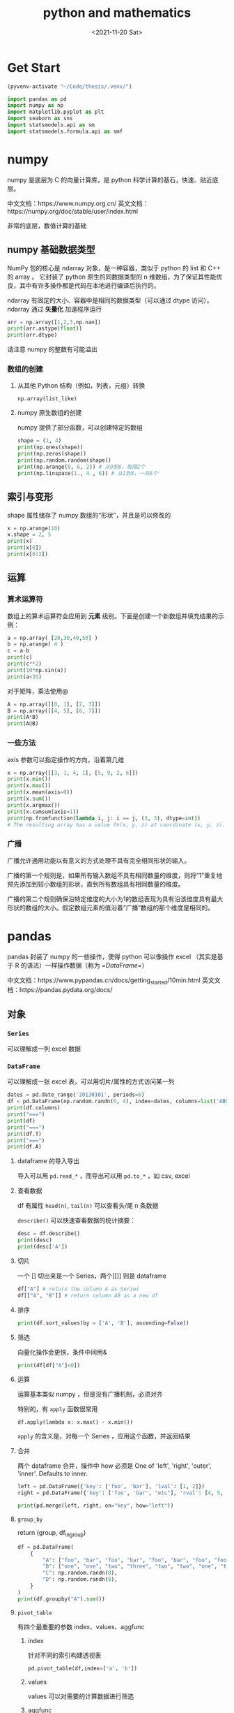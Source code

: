 :PROPERTIES:
:ID:       a4814766-a2fb-4303-ac75-e739aceb3d88
:END:
#+title: python and mathematics
#+filetags: :python:
#+HUGO_BASE_DIR: ../
#+HUGO_SECTION: posts
#+DATE: <2021-11-20 Sat>
* Table of Contents :TOC_3:noexport:
- [[#get-start][Get Start]]
- [[#numpy][numpy]]
  - [[#numpy-基础数据类型][numpy 基础数据类型]]
    - [[#数组的创建][数组的创建]]
  - [[#索引与变形][索引与变形]]
  - [[#运算][运算]]
    - [[#算术运算符][算术运算符]]
    - [[#一些方法][一些方法]]
    - [[#广播][广播]]
- [[#pandas][pandas]]
  - [[#对象][对象]]
    - [[#series][=Series=]]
    - [[#dataframe][=DataFrame=]]
  - [[#其他][其他]]
    - [[#dropna][=dropna=]]
    - [[#cut][=cut=]]
    - [[#value_counts][=value_counts=]]
- [[#stats-models][stats-models]]
  - [[#ols-回归][OLS 回归]]
    - [[#获得参数][获得参数]]
  - [[#其他-1][其他]]
- [[#matplotlib][matplotlib]]
  - [[#中文][中文]]
  - [[#example][example]]
    - [[#具体][具体]]
- [[#seaborn][seaborn]]
  - [[#matplotlib-use-seaborn-style][matplotlib use seaborn style]]

* Get Start
#+begin_src emacs-lisp :session main
(pyvenv-activate "~/Code/thesis/.venv/")
#+end_src

#+RESULTS:

#+begin_src python :session main
import pandas as pd
import numpy as np
import matplotlib.pyplot as plt
import seaborn as sns
import statsmodels.api as sm
import statsmodels.formula.api as smf
#+end_src

#+RESULTS:
+ 读报错信息
+ 用 Google 搜英文
* numpy
numpy 是底层为 C 的向量计算库，是 python 科学计算的基石，快速、贴近底层。

中文文档：https://www.numpy.org.cn/
英文文档：https://numpy.org/doc/stable/user/index.html

非常的底层，数值计算的基础

** numpy 基础数据类型
NumPy 包的核心是 ndarray 对象，是一种容器，类似于 python 的 list 和 C++ 的 array 。
它封装了 python 原生的同数据类型的 n 维数组，为了保证其性能优良，其中有许多操作都是代码在本地进行编译后执行的。

ndarray 有固定的大小、容器中是相同的数据类型（可以通过 dtype 访问）。
ndarray 通过 *矢量化* 加速程序运行

#+begin_src python :session main :results output
arr = np.array([1,2,3,np.nan])
print(arr.astype(float))
print(arr.dtype)
#+end_src

#+RESULTS:
: [ 1.  2.  3. nan]
: float64

请注意 numpy 的整数有可能溢出
*** 数组的创建
**** 从其他 Python 结构（例如，列表，元组）转换
=np.array(list_like)=
**** numpy 原生数组的创建
numpy 提供了部分函数，可以创建特定的数组
#+begin_src python :results output :session main
shape = (1, 4)
print(np.ones(shape))
print(np.zeros(shape))
print(np.random.random(shape))
print(np.arange(0, 6, 2)) # 从0到6，每隔2个
print(np.linspace(1., 4., 6)) # 从1到4，一共6个
#+end_src

#+RESULTS:
: [[1. 1. 1. 1.]]
: [[0. 0. 0. 0.]]
: [[0.97418174 0.62293833 0.60045374 0.93903169]]
: [0 2 4]
: [1.  1.6 2.2 2.8 3.4 4. ]

** 索引与变形
shape 属性储存了 numpy 数组的“形状”，并且是可以修改的

#+begin_src python :session main :results output
x = np.arange(10)
x.shape = 2, 5
print(x)
print(x[0])
print(x[0:2])
#+end_src

#+RESULTS:
: [[0 1 2 3 4]
:  [5 6 7 8 9]]
: [0 1 2 3 4]
: [[0 1 2 3 4]
:  [5 6 7 8 9]]

** 运算
*** 算术运算符

数组上的算术运算符会应用到 *元素* 级别。下面是创建一个新数组并填充结果的示例：
#+begin_src python :results output :session main
a = np.array( [20,30,40,50] )
b = np.arange( 4 )
c = a-b
print(c)
print(c**2)
print(10*np.sin(a))
print(a<35)
#+end_src

#+RESULTS:
: [20 29 38 47]
: [ 400  841 1444 2209]
: [ 9.12945251 -9.88031624  7.4511316  -2.62374854]
: [ True  True False False]

对于矩阵，乘法使用@
#+begin_src python :results output :session main
A = np.array([[0, 1], [2, 3]])
B = np.array([[4, 5], [6, 7]])
print(A*B)
print(A@B)
#+end_src

#+RESULTS:
: [[ 0  5]
:  [12 21]]
: [[ 6  7]
:  [26 31]]

*** 一些方法
axis 参数可以指定操作的方向，沿着第几维
#+begin_src python :results output :session main
x = np.array([[3, 1, 4, 1], [5, 9, 2, 6]])
print(x.min())
print(x.max())
print(x.mean(axis=0))
print(x.sum())
print(x.argmax())
print(x.cumsum(axis=1))
print(np.fromfunction(lambda i, j: i == j, (3, 3), dtype=int))
# The resulting array has a value fn(x, y, z) at coordinate (x, y, z).
#+end_src

#+RESULTS:
#+begin_example
1
9
[4.  5.  3.  3.5]
31
5
[[ 3  4  8  9]
 [ 5 14 16 22]]
[[ True False False]
 [False  True False]
 [False False  True]]
#+end_example

*** 广播
广播允许通用功能以有意义的方式处理不具有完全相同形状的输入。

广播的第一个规则是，如果所有输入数组不具有相同数量的维度，则将“1”重复地预先添加到较小数组的形状，直到所有数组具有相同数量的维度。

广播的第二个规则确保沿特定维度的大小为1的数组表现为具有沿该维度具有最大形状的数组的大小。假定数组元素的值沿着“广播”数组的那个维度是相同的。

* pandas
pandas 封装了 numpy 的一些操作，使得 python 可以像操作 excel （其实是基于 R 的语法）一样操作数据（称为 [[=DataFrame=]]）

中文文档：https://www.pypandas.cn/docs/getting_started/10min.html
英文文档：https://pandas.pydata.org/docs/
** 对象
*** =Series=
可以理解成一列 excel 数据

*** =DataFrame=
可以理解成一张 excel 表，可以用切片/属性的方式访问某一列
#+begin_src python :results output :session main
dates = pd.date_range('20130101', periods=6)
df = pd.DataFrame(np.random.randn(6, 4), index=dates, columns=list('ABCD'))
print(df.columns)
print("===")
print(df)
print("===")
print(df.T)
print("===")
print(df.A)
#+end_src

#+RESULTS:
#+begin_example
Index(['A', 'B', 'C', 'D'], dtype='object')
===
                   A         B         C         D
2013-01-01 -0.399171  0.396533  1.009235 -0.010387
2013-01-02  1.281025 -0.202739 -0.187433 -1.392012
2013-01-03 -1.312737 -1.851408  0.158676 -1.080280
2013-01-04 -0.517509  1.044536 -0.234037  0.133231
2013-01-05  0.016502  1.558238  0.669181  0.305192
2013-01-06 -1.322818  0.243269 -0.762493 -1.119781
===
   2013-01-01  2013-01-02  2013-01-03  2013-01-04  2013-01-05  2013-01-06
A   -0.399171    1.281025   -1.312737   -0.517509    0.016502   -1.322818
B    0.396533   -0.202739   -1.851408    1.044536    1.558238    0.243269
C    1.009235   -0.187433    0.158676   -0.234037    0.669181   -0.762493
D   -0.010387   -1.392012   -1.080280    0.133231    0.305192   -1.119781
===
2013-01-01   -0.399171
2013-01-02    1.281025
2013-01-03   -1.312737
2013-01-04   -0.517509
2013-01-05    0.016502
2013-01-06   -1.322818
Freq: D, Name: A, dtype: float64
#+end_example
**** dataframe 的导入导出
导入可以用 =pd.read_*= ，而导出可以用 =pd.to_*= ，如 csv, excel
**** 查看数据
df 有属性 =head(n)=, =tail(n)= 可以查看头/尾 n 条数据

=describe()= 可以快速查看数据的统计摘要：

#+begin_src python :results output :session main
desc = df.describe()
print(desc)
print(desc['A'])

#+end_src

#+RESULTS:
#+begin_example
              A         B         C         D
count  6.000000  6.000000  6.000000  6.000000
mean   0.676369  0.529232  0.494069 -0.081688
std    0.941189  0.874553  1.091247  0.604421
min   -0.707166 -0.521978 -0.964502 -0.762530
25%    0.213043 -0.229293 -0.298316 -0.581076
50%    0.604818  0.660847  0.748001 -0.029470
75%    1.461771  1.229906  1.025321  0.202825
max    1.725871  1.482090  1.962241  0.816030
count    6.000000
mean     0.676369
std      0.941189
min     -0.707166
25%      0.213043
50%      0.604818
75%      1.461771
max      1.725871
Name: A, dtype: float64
#+end_example
**** 切片
一个 [] 切出来是一个 Series，两个[[]] 则是 dataframe
#+begin_src python
df["A"] # return the column A as Series
df[["A", "B"]] # return column AB as a new df
#+end_src
**** 排序
#+begin_src python :results output :session main
print(df.sort_values(by = ['A', 'B'], ascending=False))
#+end_src

#+RESULTS:
:                    A         B         C         D
: 2013-01-02  1.281025 -0.202739 -0.187433 -1.392012
: 2013-01-05  0.016502  1.558238  0.669181  0.305192
: 2013-01-01 -0.399171  0.396533  1.009235 -0.010387
: 2013-01-04 -0.517509  1.044536 -0.234037  0.133231
: 2013-01-03 -1.312737 -1.851408  0.158676 -1.080280
: 2013-01-06 -1.322818  0.243269 -0.762493 -1.119781

**** 筛选
向量化操作会更快，条件中间用&

#+begin_src python :results output :session main
print(df[df["A"]<0])
#+end_src

#+RESULTS:
:                    A         B         C         D
: 2013-01-01 -0.399171  0.396533  1.009235 -0.010387
: 2013-01-03 -1.312737 -1.851408  0.158676 -1.080280
: 2013-01-04 -0.517509  1.044536 -0.234037  0.133231
: 2013-01-06 -1.322818  0.243269 -0.762493 -1.119781

**** 运算
运算基本类似 numpy ，但是没有广播机制，必须对齐

特别的，有 =apply= 函数很常用

=df.apply(lambda x: x.max() - x.min())=

=apply= 的含义是，对每一个 Series ，应用这个函数，并返回结果
**** 合并
两个 dataframe 合并，操作中 how 必须是 One of 'left', 'right', 'outer', 'inner'. Defaults to inner.

#+begin_src python :results output :session main
left = pd.DataFrame({'key': ['foo', 'bar'], 'lval': [1, 2]})
right = pd.DataFrame({'key': ['foo', 'bar', "etc"], 'rval': [4, 5, 6]})

print(pd.merge(left, right, on="key", how="left"))
#+end_src

#+RESULTS:
:    key  lval  rval
: 0  foo     1     4
: 1  bar     2     5

**** =group_by=
return (group, df_in_group)

#+begin_src python :results output :session main
df = pd.DataFrame(
    {
        "A": ["foo", "bar", "foo", "bar", "foo", "bar", "foo", "foo"],
        "B": ["one", "one", "two", "three", "two", "two", "one", "three"],
        "C": np.random.randn(8),
        "D": np.random.randn(8),
    }
)
print(df.groupby("A").sum())
#+end_src

#+RESULTS:
:             C         D
: A
: bar  0.401330  2.541315
: foo  2.977543  1.277887

**** =pivot_table=
有四个最重要的参数 index、values、aggfunc
***** index
针对不同的索引构建透视表
#+begin_src python
pd.pivot_table(df,index=['a', 'b'])
#+end_src
***** values
values 可以对需要的计算数据进行筛选
***** aggfunc
aggfunc 参数可以设置我们对数据聚合时进行的函数操作，默认是 mean

** 其他
*** =dropna=
=df.dropna()= 删除掉空值
*** =cut=
#+begin_src python :results output :session main
df = pd.DataFrame({0:[i for i in range(100)]})
cutted = pd.cut(df[0], bins=[-1, 50, 101])
print(cutted)
#+end_src

*** =value_counts=
#+begin_src python :results output :session main
print(cutted.value_counts())
#+end_src

#+RESULTS:
: (-1, 50]     51
: (50, 101]    49
: Name: 0, dtype: int64

* stats-models
可以视作 stata 的替代品，也有部分机器学习算法（目前机器学习最流行的框架是 pytorch ）

文档：https://www.statsmodels.org/stable/gettingstarted.html
** OLS 回归
#+begin_src python :results output :session main
df = sm.datasets.get_rdataset("Guerry", "HistData").data # data loader, use pandas
x = df[['Literacy', 'Wealth']]
y = df['Lottery']
model = sm.OLS(y, x)
result = model.fit()
print(result.summary())
# print(result.summary().as_latex())
#+end_src

#+RESULTS:
#+begin_example
                                 OLS Regression Results
=======================================================================================
Dep. Variable:                Lottery   R-squared (uncentered):                   0.774
Model:                            OLS   Adj. R-squared (uncentered):              0.769
Method:                 Least Squares   F-statistic:                              143.9
Date:                Fri, 19 Nov 2021   Prob (F-statistic):                    7.32e-28
Time:                        20:09:09   Log-Likelihood:                         -394.64
No. Observations:                  86   AIC:                                      793.3
Df Residuals:                      84   BIC:                                      798.2
Df Model:                           2
Covariance Type:            nonrobust
==============================================================================
                 coef    std err          t      P>|t|      [0.025      0.975]
------------------------------------------------------------------------------
Literacy       0.1980      0.090      2.198      0.031       0.019       0.377
Wealth         0.7470      0.077      9.688      0.000       0.594       0.900
==============================================================================
Omnibus:                        4.777   Durbin-Watson:                   1.711
Prob(Omnibus):                  0.092   Jarque-Bera (JB):                4.679
Skew:                          -0.568   Prob(JB):                       0.0964
Kurtosis:                       2.884   Cond. No.                         2.63
==============================================================================

Notes:
[1] R² is computed without centering (uncentered) since the model does not contain a constant.
[2] Standard Errors assume that the covariance matrix of the errors is correctly specified.
#+end_example
*** 获得参数
#+begin_src python :results output :session main
print(result.params)
print(result.rsquared)
print(result.pvalue)
#+end_src

#+RESULTS:
: Literacy    0.197961
: Wealth      0.746979
: dtype: float64
: 0.7740968292328536

** 其他
https://www.statsmodels.org/stable/examples/notebooks/generated/ordinal_regression.html?highlight=logistic
* matplotlib
https://matplotlib.org/stable/tutorials/index

基础的作图，对标 Matlab
** 中文
#+begin_src python :results file :session main :exports both
plt.rcParams['font.sans-serif']=['SimHei'] #用来正常显示中文标签
plt.rcParams['axes.unicode_minus']=False
#+end_src
** example
pyplot 是 matplotlib 暴露给我们的接口，可以用 plt.plot 作图

教程：https://matplotlib.org/stable/tutorials/introductory/pyplot.html
#+begin_src python :results file :exports both
import matplotlib.pyplot as plt
import numpy as np
x = np.linspace(-5,5,100)
y = np.sin(x)
plt.plot(x,y)
filename="plts/example.png"
plt.title("example")
plt.xlabel("X")
plt.savefig(filename)
return filename
#+end_src

#+RESULTS:
[[file:plts/example.png]]
*** 具体
| 折线图 | 直方图 | 散点图  | 饼图 |
| plot   | bar    | scatter | pie  |

* seaborn
seaborn 是封装了 matplotlib 的又一层接口，相较 matplotlib 默认更美观

教程：https://seaborn.pydata.org/tutorial.html
** matplotlib use seaborn style
#+begin_src python
plt.style.use("seaborn")
# or
sns.set()
#+end_src

